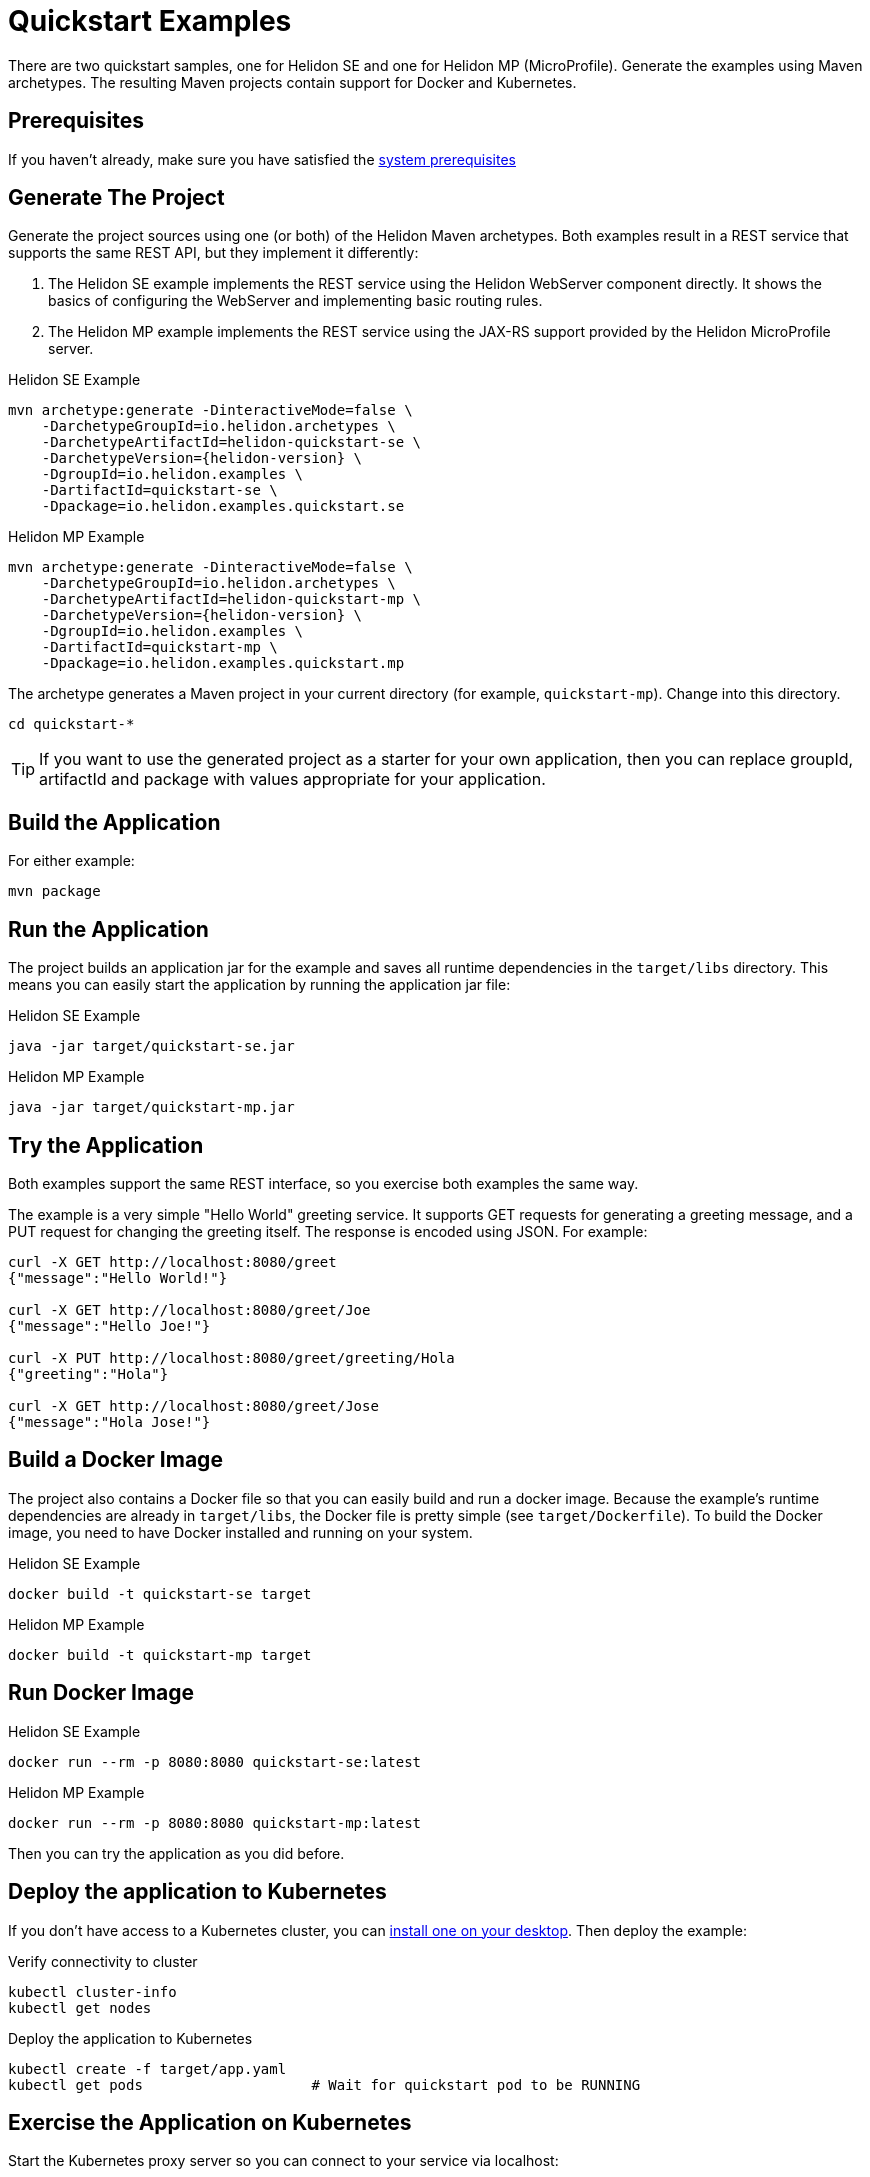 ///////////////////////////////////////////////////////////////////////////////

    Copyright (c) 2018 Oracle and/or its affiliates. All rights reserved.

    Licensed under the Apache License, Version 2.0 (the "License");
    you may not use this file except in compliance with the License.
    You may obtain a copy of the License at

        http://www.apache.org/licenses/LICENSE-2.0

    Unless required by applicable law or agreed to in writing, software
    distributed under the License is distributed on an "AS IS" BASIS,
    WITHOUT WARRANTIES OR CONDITIONS OF ANY KIND, either express or implied.
    See the License for the specific language governing permissions and
    limitations under the License.

///////////////////////////////////////////////////////////////////////////////

= Quickstart Examples
:description: Helidon Quickstart examples
:keywords: helidon

There are two quickstart samples, one for Helidon SE and one for Helidon
MP (MicroProfile). Generate the examples using Maven archetypes.
The resulting Maven projects contain support for Docker and Kubernetes.

== Prerequisites

If you haven't already, make sure you have satisfied the
<<getting-started/01_prerequisites.adoc,system prerequisites>>

== Generate The Project

Generate the project sources using one (or both) of the Helidon Maven archetypes.
Both examples result in a REST service that supports the same
REST API, but they implement it differently:

1. The Helidon SE example implements the REST service using the Helidon WebServer
   component directly. It shows the basics of configuring the WebServer
   and implementing basic routing rules.
2. The Helidon MP example implements the REST service using the JAX-RS
   support provided by the Helidon MicroProfile server.

[source,bash,subs="attributes+"]
.Helidon SE Example
----
mvn archetype:generate -DinteractiveMode=false \
    -DarchetypeGroupId=io.helidon.archetypes \
    -DarchetypeArtifactId=helidon-quickstart-se \
    -DarchetypeVersion={helidon-version} \
    -DgroupId=io.helidon.examples \
    -DartifactId=quickstart-se \
    -Dpackage=io.helidon.examples.quickstart.se
----

[source,bash,subs="attributes+"]
.Helidon MP Example
----
mvn archetype:generate -DinteractiveMode=false \
    -DarchetypeGroupId=io.helidon.archetypes \
    -DarchetypeArtifactId=helidon-quickstart-mp \
    -DarchetypeVersion={helidon-version} \
    -DgroupId=io.helidon.examples \
    -DartifactId=quickstart-mp \
    -Dpackage=io.helidon.examples.quickstart.mp
----

The archetype generates a Maven project in your current directory
(for example, `quickstart-mp`). Change into this directory.

[source,bash]
----
cd quickstart-*
----

TIP: If you want to use the generated project as a starter
for your own application, then you can replace groupId, artifactId
and package with values appropriate for your application.

== Build the Application

For either example:

[source,bash]
----
mvn package
----

== Run the Application

The project builds an application jar for the example and
saves all runtime dependencies in the `target/libs` directory.
This means you can easily start the application by running the
application jar file:

[source,bash]
.Helidon SE Example
----
java -jar target/quickstart-se.jar
----

[source,bash]
.Helidon MP Example
----
java -jar target/quickstart-mp.jar
----

== Try the Application

Both examples support the same REST interface, so you exercise both examples
the same way.

The example is a very simple "Hello World" greeting service. It supports
GET requests for generating a greeting message, and a PUT request for
changing the greeting itself. The response is encoded using JSON.
For example:

```
curl -X GET http://localhost:8080/greet
{"message":"Hello World!"}

curl -X GET http://localhost:8080/greet/Joe
{"message":"Hello Joe!"}

curl -X PUT http://localhost:8080/greet/greeting/Hola
{"greeting":"Hola"}

curl -X GET http://localhost:8080/greet/Jose
{"message":"Hola Jose!"}
```

== Build a Docker Image

The project also contains a Docker file so that you can easily
build and run a docker image. Because the example's runtime
dependencies are already in `target/libs`, the Docker file is
pretty simple (see `target/Dockerfile`). To build the Docker
image, you need to have Docker installed and running on your system.

[source,bash]
.Helidon SE Example
----
docker build -t quickstart-se target
----

[source,bash]
.Helidon MP Example
----
docker build -t quickstart-mp target
----

== Run Docker Image

[source,bash]
.Helidon SE Example
----
docker run --rm -p 8080:8080 quickstart-se:latest
----

[source,bash]
.Helidon MP Example
----
docker run --rm -p 8080:8080 quickstart-mp:latest
----

Then you can try the application as you did before.

[[deploy-to-k8s]]
== Deploy the application to Kubernetes

If you don't have access to a Kubernetes cluster, you can
<<getting-started/04_kubernetes.adoc,install one on your desktop>>.
Then deploy the example:

[source,bash]
.Verify connectivity to cluster
----
kubectl cluster-info
kubectl get nodes
----

[source,bash]
.Deploy the application to Kubernetes
----
kubectl create -f target/app.yaml
kubectl get pods                    # Wait for quickstart pod to be RUNNING
----

== Exercise the Application on Kubernetes

Start the Kubernetes proxy server so you can connect to your service via localhost:

[source,bash]
.Start kubctl proxy
----
kubectl proxy
----

Next get the service's info.

[source,bash]
.Helidon SE Example
----
kubectl get service quickstart-se
----

[source,bash]
.Helidon MP Example
----
kubectl get service quickstart-mp
----

Note the PORTs. You can now exercise the application as you did before
but use the second port number (the NodePort) instead of 8080. For example:

```
curl -X GET http://localhost:31431/greet
```

After you're done, cleanup.

[source,bash]
.Remove the application from Kubernetes
----
kubectl delete -f target/app.yaml
----

